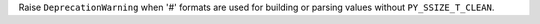Raise ``DeprecationWarning`` when '#' formats are used for building or
parsing values without ``PY_SSIZE_T_CLEAN``.
